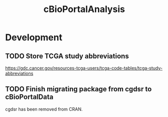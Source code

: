 #+TITLE: cBioPortalAnalysis
#+STARTUP: content
* Development
** TODO Store TCGA study abbreviations
    https://gdc.cancer.gov/resources-tcga-users/tcga-code-tables/tcga-study-abbreviations
** TODO Finish migrating package from cgdsr to cBioPortalData
    cgdsr has been removed from CRAN.
